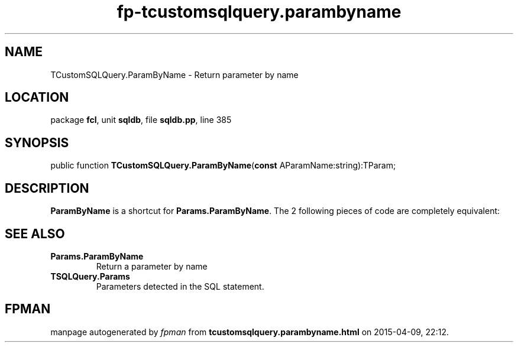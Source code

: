 .\" file autogenerated by fpman
.TH "fp-tcustomsqlquery.parambyname" 3 "2014-03-14" "fpman" "Free Pascal Programmer's Manual"
.SH NAME
TCustomSQLQuery.ParamByName - Return parameter by name
.SH LOCATION
package \fBfcl\fR, unit \fBsqldb\fR, file \fBsqldb.pp\fR, line 385
.SH SYNOPSIS
public function \fBTCustomSQLQuery.ParamByName\fR(\fBconst\fR AParamName:string):TParam;
.SH DESCRIPTION
\fBParamByName\fR is a shortcut for \fBParams.ParamByName\fR. The 2 following pieces of code are completely equivalent:


.SH SEE ALSO
.TP
.B Params.ParamByName
Return a parameter by name
.TP
.B TSQLQuery.Params
Parameters detected in the SQL statement.

.SH FPMAN
manpage autogenerated by \fIfpman\fR from \fBtcustomsqlquery.parambyname.html\fR on 2015-04-09, 22:12.

